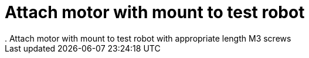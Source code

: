 = Attach motor with mount to test robot
. Attach motor with mount to test robot with appropriate length M3 screws

